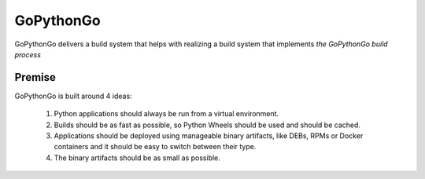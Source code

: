 .. This Source Code Form is subject to the terms of the Mozilla Public
   License, v. 2.0. If a copy of the MPL was not distributed with this
   file, You can obtain one at http://mozilla.org/MPL/2.0/.

GoPythonGo
==========

GoPythonGo delivers a build system that helps with realizing a build system that implements
`the GoPythonGo build process`

Premise
-------
GoPythonGo is built around 4 ideas:

 1. Python applications should always be run from a virtual environment.
 2. Builds should be as fast as possible, so Python Wheels should be used and should be cached.
 3. Applications should be deployed using manageable binary artifacts, like DEBs, RPMs or Docker containers and it
    should be easy to switch between their type.
 4. The binary artifacts should be as small as possible.

